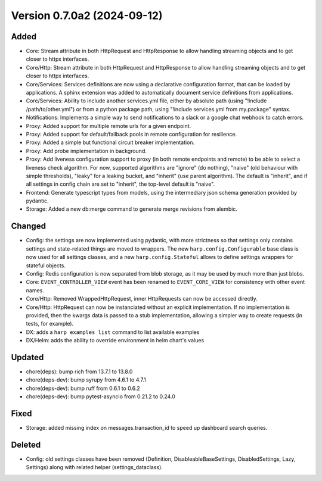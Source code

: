 Version 0.7.0a2 (2024-09-12)
============================

Added
:::::

* Core: Stream attribute in both HttpRequest and HttpResponse to allow handling streaming objects and to get closer to
  httpx interfaces.
* Core/Http: Stream attribute in both HttpRequest and HttpResponse to allow handling streaming objects and to get
  closer to httpx interfaces.
* Core/Services: Services definitions are now using a declarative configuration format, that can be loaded by
  applications. A sphinx extension was added to automatically document service definitions from applications.
* Core/Services: Ability to include another services.yml file, either by absolute path (using
  "!include /path/to/other.yml") or from a python package path, using "!include services.yml from my.package" syntax.
* Notifications: Implements a simple way to send notifications to a slack or a google chat webhook to catch errors.
* Proxy: Added support for multiple remote urls for a given endpoint.
* Proxy: Added support for default/fallback pools in remote configuration for resilience.
* Proxy: Added a simple but functional circuit breaker implementation.
* Proxy: Add probe implementation in background.
* Proxy: Add liveness configuration support to proxy (in both remote endpoints and remote) to be able to select a
  liveness check algorithm. For now, supported algorithms are "ignore" (do nothing), "naive" (old behaviour with simple
  thresholds), "leaky" for a leaking bucket, and "inherit" (use parent algorithm). The default is "inherit", and if all
  settings in config chain are set to "inherit", the top-level default is "naive".
* Frontend: Generate typescript types from models, using the intermediary json schema generation provided by pydantic.
* Storage: Added a new db:merge command to generate merge revisions from alembic.

Changed
:::::::

* Config: the settings are now implemented using pydantic, with more strictness so that settings only contains settings
  and state-related things are moved to wrappers. The new ``harp.config.Configurable`` base class is now used for all
  settings classes, and a new ``harp.config.Stateful`` allows to define settings wrappers for stateful objects.
* Config: Redis configuration is now separated from blob storage, as it may be used by much more than just blobs.
* Core: ``EVENT_CONTROLLER_VIEW`` event has been renamed to ``EVENT_CORE_VIEW`` for consistency with other event names.
* Core/Http: Removed WrappedHttpRequest, inner HttpRequests can now be accessed directly.
* Core/Http: HttpRequest can now be instanciated without an explicit implementation. If no implementation is provided,
  then the kwargs data is passed to a stub implementation, allowing a simpler way to create requests (in tests, for
  example).
* DX: adds a ``harp examples list`` command to list available examples
* DX/Helm: adds the ability to override environment in helm chart's values

Updated
:::::::

* chore(deps): bump rich from 13.7.1 to 13.8.0
* chore(deps-dev): bump syrupy from 4.6.1 to 4.7.1
* chore(deps-dev): bump ruff from 0.6.1 to 0.6.2
* chore(deps-dev): bump pytest-asyncio from 0.21.2 to 0.24.0

Fixed
:::::

* Storage: added missing index on messages.transaction_id to speed up dashboard search queries.

Deleted
:::::::

* Config: old settings classes have been removed (Definition, DisableableBaseSettings, DisabledSettings, Lazy, Settings)
  along with related helper (settings_dataclass).
